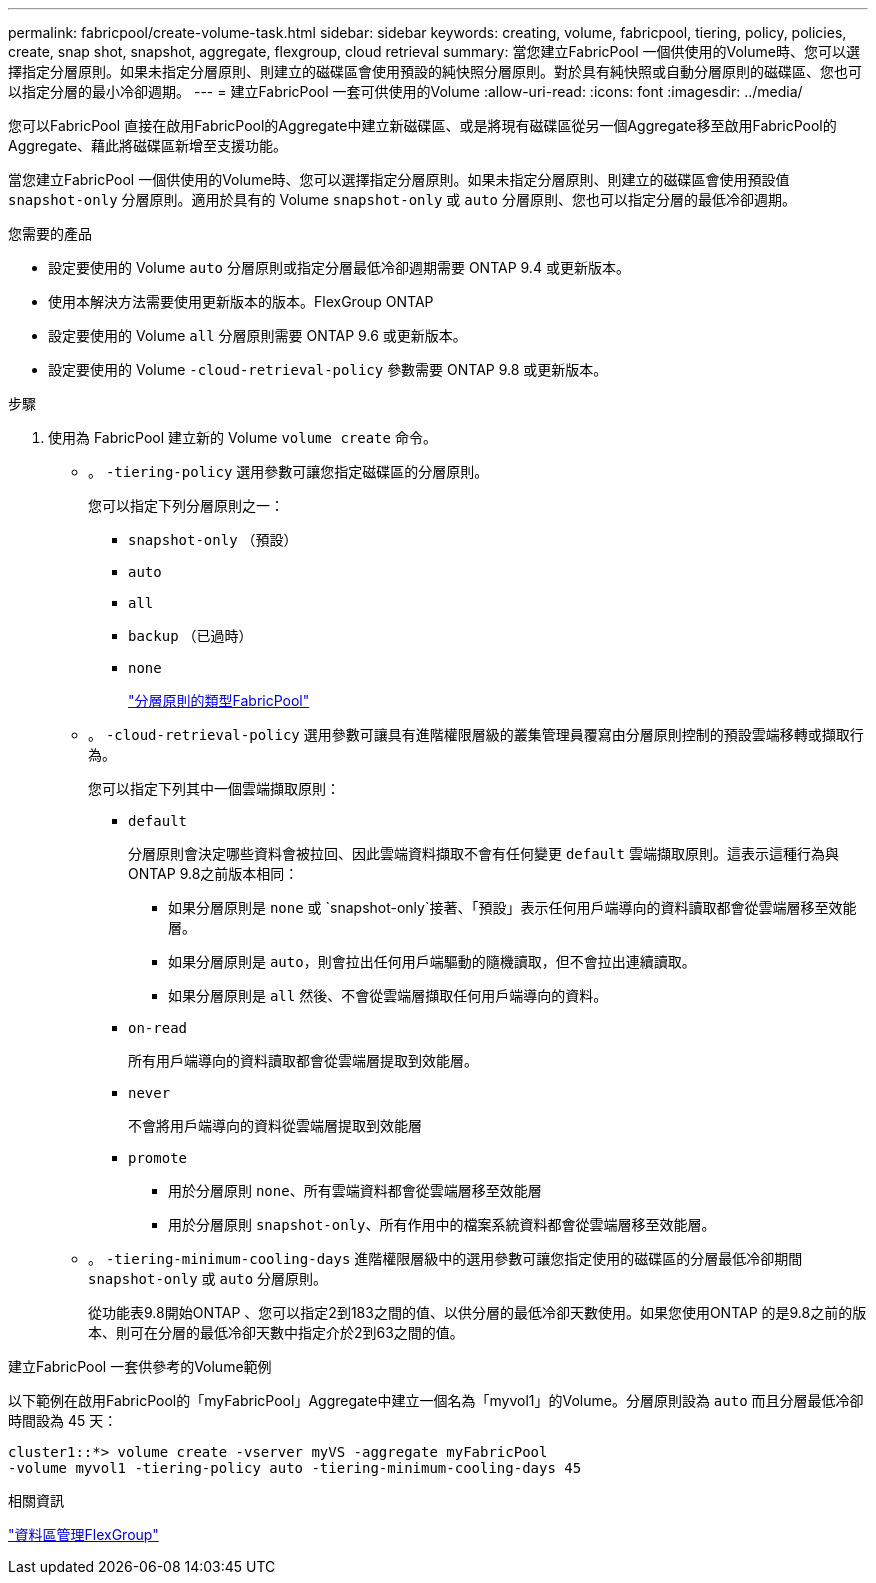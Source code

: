 ---
permalink: fabricpool/create-volume-task.html 
sidebar: sidebar 
keywords: creating, volume, fabricpool, tiering, policy, policies, create, snap shot, snapshot, aggregate, flexgroup, cloud retrieval 
summary: 當您建立FabricPool 一個供使用的Volume時、您可以選擇指定分層原則。如果未指定分層原則、則建立的磁碟區會使用預設的純快照分層原則。對於具有純快照或自動分層原則的磁碟區、您也可以指定分層的最小冷卻週期。 
---
= 建立FabricPool 一套可供使用的Volume
:allow-uri-read: 
:icons: font
:imagesdir: ../media/


[role="lead"]
您可以FabricPool 直接在啟用FabricPool的Aggregate中建立新磁碟區、或是將現有磁碟區從另一個Aggregate移至啟用FabricPool的Aggregate、藉此將磁碟區新增至支援功能。

當您建立FabricPool 一個供使用的Volume時、您可以選擇指定分層原則。如果未指定分層原則、則建立的磁碟區會使用預設值 `snapshot-only` 分層原則。適用於具有的 Volume `snapshot-only` 或 `auto` 分層原則、您也可以指定分層的最低冷卻週期。

.您需要的產品
* 設定要使用的 Volume `auto` 分層原則或指定分層最低冷卻週期需要 ONTAP 9.4 或更新版本。
* 使用本解決方法需要使用更新版本的版本。FlexGroup ONTAP
* 設定要使用的 Volume `all` 分層原則需要 ONTAP 9.6 或更新版本。
* 設定要使用的 Volume `-cloud-retrieval-policy` 參數需要 ONTAP 9.8 或更新版本。


.步驟
. 使用為 FabricPool 建立新的 Volume `volume create` 命令。
+
** 。 `-tiering-policy` 選用參數可讓您指定磁碟區的分層原則。
+
您可以指定下列分層原則之一：

+
*** `snapshot-only` （預設）
*** `auto`
*** `all`
*** `backup` （已過時）
*** `none`
+
link:tiering-policies-concept.html#types-of-fabricpool-tiering-policies["分層原則的類型FabricPool"]



** 。 `-cloud-retrieval-policy` 選用參數可讓具有進階權限層級的叢集管理員覆寫由分層原則控制的預設雲端移轉或擷取行為。
+
您可以指定下列其中一個雲端擷取原則：

+
*** `default`
+
分層原則會決定哪些資料會被拉回、因此雲端資料擷取不會有任何變更 `default` 雲端擷取原則。這表示這種行為與ONTAP 9.8之前版本相同：

+
**** 如果分層原則是 `none` 或 `snapshot-only`接著、「預設」表示任何用戶端導向的資料讀取都會從雲端層移至效能層。
**** 如果分層原則是 `auto`，則會拉出任何用戶端驅動的隨機讀取，但不會拉出連續讀取。
**** 如果分層原則是 `all` 然後、不會從雲端層擷取任何用戶端導向的資料。


*** `on-read`
+
所有用戶端導向的資料讀取都會從雲端層提取到效能層。

*** `never`
+
不會將用戶端導向的資料從雲端層提取到效能層

*** `promote`
+
**** 用於分層原則 `none`、所有雲端資料都會從雲端層移至效能層
**** 用於分層原則 `snapshot-only`、所有作用中的檔案系統資料都會從雲端層移至效能層。




** 。 `-tiering-minimum-cooling-days` 進階權限層級中的選用參數可讓您指定使用的磁碟區的分層最低冷卻期間 `snapshot-only` 或 `auto` 分層原則。
+
從功能表9.8開始ONTAP 、您可以指定2到183之間的值、以供分層的最低冷卻天數使用。如果您使用ONTAP 的是9.8之前的版本、則可在分層的最低冷卻天數中指定介於2到63之間的值。





.建立FabricPool 一套供參考的Volume範例
以下範例在啟用FabricPool的「myFabricPool」Aggregate中建立一個名為「myvol1」的Volume。分層原則設為 `auto` 而且分層最低冷卻時間設為 45 天：

[listing]
----
cluster1::*> volume create -vserver myVS -aggregate myFabricPool
-volume myvol1 -tiering-policy auto -tiering-minimum-cooling-days 45
----
.相關資訊
link:../flexgroup/index.html["資料區管理FlexGroup"]
